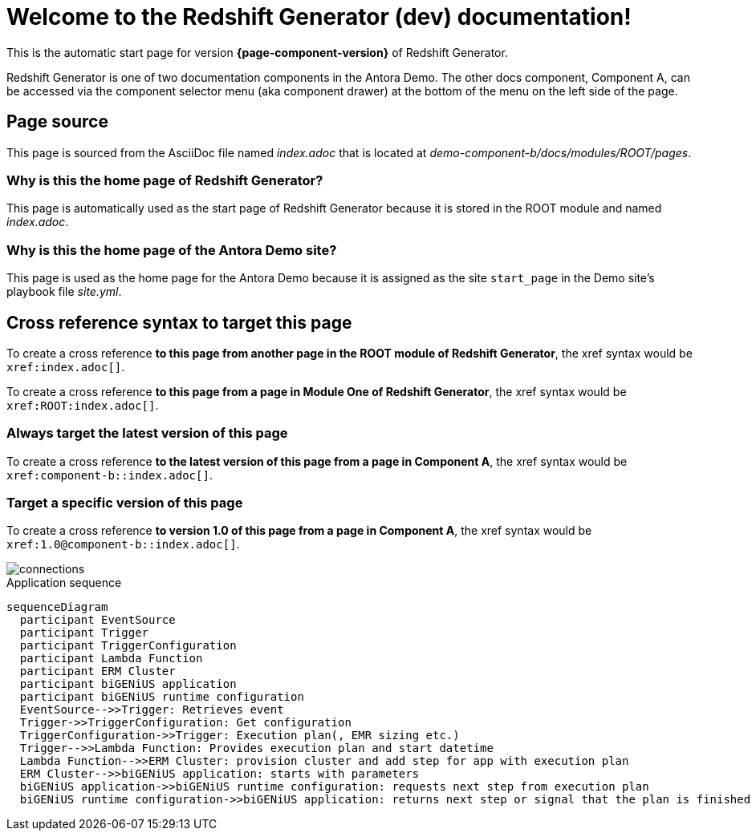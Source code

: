 = Welcome to the Redshift Generator (dev) documentation!

This is the automatic start page for version *{page-component-version}* of Redshift Generator.

Redshift Generator is one of two documentation components in the Antora Demo.
The other docs component, Component A, can be accessed via the component selector menu (aka component drawer) at the bottom of the menu on the left side of the page.

== Page source

This page is sourced from the AsciiDoc file named [.path]_index.adoc_ that is located at [.path]_demo-component-b/docs/modules/ROOT/pages_.

=== Why is this the home page of Redshift Generator?

This page is automatically used as the start page of Redshift Generator because it is stored in the ROOT module and named [.path]_index.adoc_.

=== Why is this the home page of the Antora Demo site?

This page is used as the home page for the Antora Demo because it is assigned as the site `start_page` in the Demo site's playbook file [.path]_site.yml_.

== Cross reference syntax to target this page

To create a cross reference *to this page from another page in the ROOT module of Redshift Generator*, the xref syntax would be `\xref:index.adoc[]`.

To create a cross reference *to this page from a page in Module One of Redshift Generator*, the xref syntax would be `\xref:ROOT:index.adoc[]`.

=== Always target the latest version of this page

To create a cross reference *to the latest version of this page from a page in Component A*, the xref syntax would be `\xref:component-b::index.adoc[]`.

=== Target a specific version of this page

To create a cross reference *to version 1.0 of this page from a page in Component A*, the xref syntax would be `\xref:1.0@component-b::index.adoc[]`.

image::connections.png[]

.Application sequence
[mermaid, "aws-sequence", "svg"]
....
sequenceDiagram    
  participant EventSource
  participant Trigger
  participant TriggerConfiguration
  participant Lambda Function
  participant ERM Cluster
  participant biGENiUS application
  participant biGENiUS runtime configuration
  EventSource-->>Trigger: Retrieves event
  Trigger->>TriggerConfiguration: Get configuration
  TriggerConfiguration->>Trigger: Execution plan(, EMR sizing etc.)
  Trigger-->>Lambda Function: Provides execution plan and start datetime
  Lambda Function-->>ERM Cluster: provision cluster and add step for app with execution plan
  ERM Cluster-->>biGENiUS application: starts with parameters
  biGENiUS application->>biGENiUS runtime configuration: requests next step from execution plan
  biGENiUS runtime configuration->>biGENiUS application: returns next step or signal that the plan is finished
....